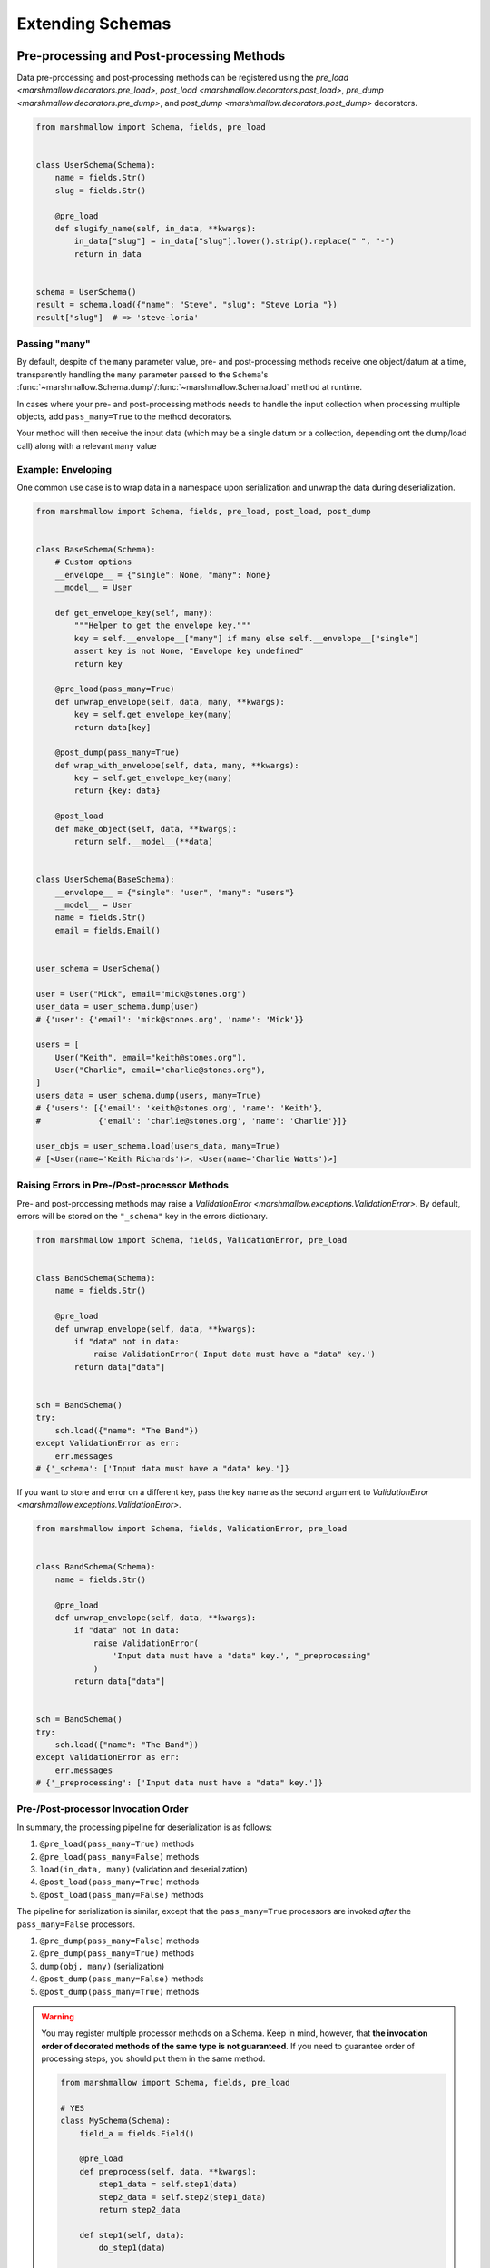 .. module:: marshmallow

Extending Schemas
=================

Pre-processing and Post-processing Methods
------------------------------------------

Data pre-processing and post-processing methods can be registered using the `pre_load <marshmallow.decorators.pre_load>`, `post_load <marshmallow.decorators.post_load>`, `pre_dump <marshmallow.decorators.pre_dump>`, and `post_dump <marshmallow.decorators.post_dump>` decorators.


.. code-block:: python

    from marshmallow import Schema, fields, pre_load


    class UserSchema(Schema):
        name = fields.Str()
        slug = fields.Str()

        @pre_load
        def slugify_name(self, in_data, **kwargs):
            in_data["slug"] = in_data["slug"].lower().strip().replace(" ", "-")
            return in_data


    schema = UserSchema()
    result = schema.load({"name": "Steve", "slug": "Steve Loria "})
    result["slug"]  # => 'steve-loria'


Passing "many"
++++++++++++++

By default, despite of the ``many`` parameter value, pre- and post-processing methods receive one object/datum at a time, transparently handling the ``many`` parameter passed to the ``Schema``'s :func:`~marshmallow.Schema.dump`/:func:`~marshmallow.Schema.load` method at runtime.

In cases where your pre- and post-processing methods needs to handle the input collection when processing multiple objects, add ``pass_many=True`` to the method decorators.

Your method will then receive the input data (which may be a single datum or a collection, depending ont the dump/load call) along with a relevant ``many`` value

.. versionchanged:: 3.0.0
    ``many`` is always passed as a keyword arguments to the pre- and post-processing methods.

Example: Enveloping
+++++++++++++++++++

One common use case is to wrap data in a namespace upon serialization and unwrap the data during deserialization.

.. code-block:: python

    from marshmallow import Schema, fields, pre_load, post_load, post_dump


    class BaseSchema(Schema):
        # Custom options
        __envelope__ = {"single": None, "many": None}
        __model__ = User

        def get_envelope_key(self, many):
            """Helper to get the envelope key."""
            key = self.__envelope__["many"] if many else self.__envelope__["single"]
            assert key is not None, "Envelope key undefined"
            return key

        @pre_load(pass_many=True)
        def unwrap_envelope(self, data, many, **kwargs):
            key = self.get_envelope_key(many)
            return data[key]

        @post_dump(pass_many=True)
        def wrap_with_envelope(self, data, many, **kwargs):
            key = self.get_envelope_key(many)
            return {key: data}

        @post_load
        def make_object(self, data, **kwargs):
            return self.__model__(**data)


    class UserSchema(BaseSchema):
        __envelope__ = {"single": "user", "many": "users"}
        __model__ = User
        name = fields.Str()
        email = fields.Email()


    user_schema = UserSchema()

    user = User("Mick", email="mick@stones.org")
    user_data = user_schema.dump(user)
    # {'user': {'email': 'mick@stones.org', 'name': 'Mick'}}

    users = [
        User("Keith", email="keith@stones.org"),
        User("Charlie", email="charlie@stones.org"),
    ]
    users_data = user_schema.dump(users, many=True)
    # {'users': [{'email': 'keith@stones.org', 'name': 'Keith'},
    #            {'email': 'charlie@stones.org', 'name': 'Charlie'}]}

    user_objs = user_schema.load(users_data, many=True)
    # [<User(name='Keith Richards')>, <User(name='Charlie Watts')>]


Raising Errors in Pre-/Post-processor Methods
+++++++++++++++++++++++++++++++++++++++++++++

Pre- and post-processing methods may raise a `ValidationError <marshmallow.exceptions.ValidationError>`. By default, errors will be stored on the ``"_schema"`` key in the errors dictionary.

.. code-block:: python

    from marshmallow import Schema, fields, ValidationError, pre_load


    class BandSchema(Schema):
        name = fields.Str()

        @pre_load
        def unwrap_envelope(self, data, **kwargs):
            if "data" not in data:
                raise ValidationError('Input data must have a "data" key.')
            return data["data"]


    sch = BandSchema()
    try:
        sch.load({"name": "The Band"})
    except ValidationError as err:
        err.messages
    # {'_schema': ['Input data must have a "data" key.']}

If you want to store and error on a different key, pass the key name as the second argument to `ValidationError <marshmallow.exceptions.ValidationError>`.

.. code-block:: python

    from marshmallow import Schema, fields, ValidationError, pre_load


    class BandSchema(Schema):
        name = fields.Str()

        @pre_load
        def unwrap_envelope(self, data, **kwargs):
            if "data" not in data:
                raise ValidationError(
                    'Input data must have a "data" key.', "_preprocessing"
                )
            return data["data"]


    sch = BandSchema()
    try:
        sch.load({"name": "The Band"})
    except ValidationError as err:
        err.messages
    # {'_preprocessing': ['Input data must have a "data" key.']}


Pre-/Post-processor Invocation Order
++++++++++++++++++++++++++++++++++++

In summary, the processing pipeline for deserialization is as follows:

1. ``@pre_load(pass_many=True)`` methods
2. ``@pre_load(pass_many=False)`` methods
3. ``load(in_data, many)`` (validation and deserialization)
4. ``@post_load(pass_many=True)`` methods
5. ``@post_load(pass_many=False)`` methods

The pipeline for serialization is similar, except that the ``pass_many=True`` processors are invoked *after* the ``pass_many=False`` processors.

1. ``@pre_dump(pass_many=False)`` methods
2. ``@pre_dump(pass_many=True)`` methods
3. ``dump(obj, many)`` (serialization)
4. ``@post_dump(pass_many=False)`` methods
5. ``@post_dump(pass_many=True)`` methods


.. warning::

    You may register multiple processor methods on a Schema. Keep in mind, however, that **the invocation order of decorated methods of the same type is not guaranteed**. If you need to guarantee order of processing steps, you should put them in the same method.


    .. code-block:: python

        from marshmallow import Schema, fields, pre_load

        # YES
        class MySchema(Schema):
            field_a = fields.Field()

            @pre_load
            def preprocess(self, data, **kwargs):
                step1_data = self.step1(data)
                step2_data = self.step2(step1_data)
                return step2_data

            def step1(self, data):
                do_step1(data)

            # Depends on step1
            def step2(self, data):
                do_step2(data)


        # NO
        class MySchema(Schema):
            field_a = fields.Field()

            @pre_load
            def step1(self, data, **kwargs):
                do_step1(data)

            # Depends on step1
            @pre_load
            def step2(self, data, **kwargs):
                do_step2(data)


.. _schemavalidation:

Schema-level Validation
-----------------------

You can register schema-level validation functions for a :class:`Schema` using the `marshmallow.validates_schema <marshmallow.decorators.validates_schema>` decorator. By default, schema-level validation errors will be stored on the ``_schema`` key of the errors dictionary.

.. code-block:: python

    from marshmallow import Schema, fields, validates_schema, ValidationError


    class NumberSchema(Schema):
        field_a = fields.Integer()
        field_b = fields.Integer()

        @validates_schema
        def validate_numbers(self, data, **kwargs):
            if data["field_b"] >= data["field_a"]:
                raise ValidationError("field_a must be greater than field_b")


    schema = NumberSchema()
    try:
        schema.load({"field_a": 1, "field_b": 2})
    except ValidationError as err:
        err.messages["_schema"]
    # => ["field_a must be greater than field_b"]

Storing Errors on Specific Fields
+++++++++++++++++++++++++++++++++

It is possible to report errors on fields and subfields using a `dict`.

When multiple schema-leval validator return errors, the error structures are merged together in the :exc:`ValidationError <marshmallow.exceptions.ValidationError>` raised at the end of the validation.

.. code-block:: python

    from marshmallow import Schema, fields, validates_schema, ValidationError


    class NumberSchema(Schema):
        field_a = fields.Integer()
        field_b = fields.Integer()
        field_c = fields.Integer()
        field_d = fields.Integer()

        @validates_schema
        def validate_lower_bound(self, data, **kwargs):
            errors = {}
            if data["field_b"] <= data["field_a"]:
                errors["field_b"] = ["field_b must be greater than field_a"]
            if data["field_c"] <= data["field_a"]:
                errors["field_c"] = ["field_c must be greater than field_a"]
            if errors:
                raise ValidationError(errors)

        @validates_schema
        def validate_upper_bound(self, data, **kwargs):
            errors = {}
            if data["field_b"] >= data["field_d"]:
                errors["field_b"] = ["field_b must be lower than field_d"]
            if data["field_c"] >= data["field_d"]:
                errors["field_c"] = ["field_c must be lower than field_d"]
            if errors:
                raise ValidationError(errors)


    schema = NumberSchema()
    try:
        schema.load({"field_a": 3, "field_b": 2, "field_c": 1, "field_d": 0})
    except ValidationError as err:
        err.messages
    # => {
    #     'field_b': [
    #         'field_b must be greater than field_a',
    #         'field_b must be lower than field_d'
    #     ],
    #     'field_c': [
    #         'field_c must be greater than field_a',
    #         'field_c must be lower than field_d'
    #     ]
    #    }


Using Original Input Data
-------------------------

If you want to use the original, unprocessed input, you can add ``pass_original=True`` to
`post_load <marshmallow.decorators.post_load>` or `validates_schema <marshmallow.decorators.validates_schema>`.

.. code-block:: python

    from marshmallow import Schema, fields, post_load, ValidationError


    class MySchema(Schema):
        foo = fields.Int()
        bar = fields.Int()

        @post_load(pass_original=True)
        def add_baz_to_bar(self, data, original_data, **kwargs):
            baz = original_data.get("baz")
            if baz:
                data["bar"] = data["bar"] + baz
            return data


    schema = MySchema()
    schema.load({"foo": 1, "bar": 2, "baz": 3})
    # {'foo': 1, 'bar': 5}

.. seealso::

   The default behavior for unspecified fields can be controlled with the ``unknown`` option, see :ref:`Handling Unknown Fields <unknown>` for more information.

Overriding How Attributes Are Accessed
--------------------------------------

By default, marshmallow uses `utils.get_value` to pull attributes from various types of objects for serialization. This will work for *most* use cases.

However, if you want to specify how values are accessed from an object, you can override the :meth:`get_attribute <marshmallow.Schema.get_attribute>` method.

.. code-block:: python

    class UserDictSchema(Schema):
        name = fields.Str()
        email = fields.Email()

        # If we know we're only serializing dictionaries, we can
        # use dict.get for all input objects
        def get_attribute(self, obj, key, default):
            return obj.get(key, default)

Custom Error Handling
---------------------

By default, :meth:`Schema.load` will raise a :exc:`ValidationError <marshmallow.exceptions.ValidationError>` if passed invalid data.

You can specify a custom error-handling function for a :class:`Schema` by overriding the `handle_error <marshmallow.Schema.handle_error>`  method. The method receives the :exc:`ValidationError <marshmallow.exceptions.ValidationError>` and the original input data to be deserialized.

.. code-block:: python

    import logging
    from marshmallow import Schema, fields


    class AppError(Exception):
        pass


    class UserSchema(Schema):
        email = fields.Email()

        def handle_error(self, exc, data, **kwargs):
            """Log and raise our custom exception when (de)serialization fails."""
            logging.error(exc.messages)
            raise AppError("An error occurred with input: {0}".format(data))


    schema = UserSchema()
    schema.load({"email": "invalid-email"})  # raises AppError


Custom "class Meta" Options
---------------------------

``class Meta`` options are a way to configure and modify a :class:`Schema's <Schema>` behavior. See the :class:`API docs <Schema.Meta>` for a listing of available options.

You can add custom ``class Meta`` options by subclassing :class:`SchemaOpts`.

Example: Enveloping, Revisited
++++++++++++++++++++++++++++++

Let's build upon the example above for adding an envelope to serialized output. This time, we will allow the envelope key to be customizable with ``class Meta`` options.

::

    # Example outputs
    {
        'user': {
            'name': 'Keith',
            'email': 'keith@stones.com'
        }
    }
    # List output
    {
        'users': [{'name': 'Keith'}, {'name': 'Mick'}]
    }


First, we'll add our namespace configuration to a custom options class.

.. code-block:: python

    from marshmallow import Schema, SchemaOpts


    class NamespaceOpts(SchemaOpts):
        """Same as the default class Meta options, but adds "name" and
        "plural_name" options for enveloping.
        """

        def __init__(self, meta, **kwargs):
            SchemaOpts.__init__(self, meta, **kwargs)
            self.name = getattr(meta, "name", None)
            self.plural_name = getattr(meta, "plural_name", self.name)


Then we create a custom :class:`Schema` that uses our options class.

.. code-block:: python

    class NamespacedSchema(Schema):
        OPTIONS_CLASS = NamespaceOpts

        @pre_load(pass_many=True)
        def unwrap_envelope(self, data, many, **kwargs):
            key = self.opts.plural_name if many else self.opts.name
            return data[key]

        @post_dump(pass_many=True)
        def wrap_with_envelope(self, data, many, **kwargs):
            key = self.opts.plural_name if many else self.opts.name
            return {key: data}


Our application schemas can now inherit from our custom schema class.

.. code-block:: python

    class UserSchema(NamespacedSchema):
        name = fields.String()
        email = fields.Email()

        class Meta:
            name = "user"
            plural_name = "users"


    ser = UserSchema()
    user = User("Keith", email="keith@stones.com")
    result = ser.dump(user)
    result  # {"user": {"name": "Keith", "email": "keith@stones.com"}}

Using Context
-------------

The ``context`` attribute of a `Schema` is a general-purpose store for extra information that may be needed for (de)serialization. It may be used in both ``Schema`` and ``Field`` methods.

.. code-block:: python

    schema = UserSchema()
    # Make current HTTP request available to
    # custom fields, schema methods, schema validators, etc.
    schema.context["request"] = request
    schema.dump(user)

Custom Error Messages
---------------------

You can customize the error messages that `dump <marshmallow.Schema.dump>` and `dumps <marshmallow.Schema.dumps>` uses when raising a `ValidationError <marshmallow.exceptions.ValidationError>`.
You do this by overriding the ``error_messages`` class variable:

.. code-block:: python

    class MySchema(Schema):
        error_messages = {
            "unknown": "Custom unknown field error message.",
            "type": "Custom invalid type error message.",
        }
